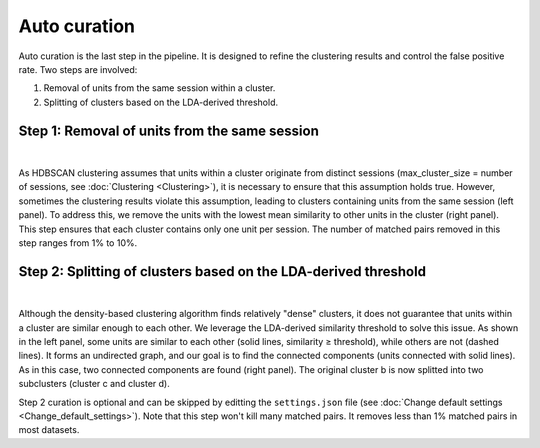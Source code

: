 Auto curation
===================

Auto curation is the last step in the pipeline. It is designed to refine the clustering results and control the false positive rate. Two steps are involved: 

(1) Removal of units from the same session within a cluster.

(2) Splitting of clusters based on the LDA-derived threshold.

Step 1: Removal of units from the same session
-------------------------------------------------------------------

.. image:: images/AutoCurationA.png
    :width: 100%
    :align: center

|

As HDBSCAN clustering assumes that units within a cluster originate from distinct sessions (max_cluster_size = number of sessions, see :doc:`Clustering <Clustering>`), it is necessary to ensure that this assumption holds true. However, sometimes the clustering results violate this assumption, leading to clusters containing units from the same session (left panel). To address this, we remove the units with the lowest mean similarity to other units in the cluster (right panel). This step ensures that each cluster contains only one unit per session. The number of matched pairs removed in this step ranges from 1% to 10%.

Step 2: Splitting of clusters based on the LDA-derived threshold
-------------------------------------------------------------------
.. image:: images/AutoCurationB.png
    :width: 100%
    :align: center

|

Although the density-based clustering algorithm finds relatively "dense" clusters, it does not guarantee that units within a cluster are similar enough to each other. We leverage the LDA-derived similarity threshold to solve this issue. As shown in the left panel, some units are similar to each other (solid lines, similarity ≥ threshold), while others are not (dashed lines). It forms an undirected graph, and our goal is to find the connected components (units connected with solid lines). As in this case, two connected components are found (right panel). The original cluster b is now splitted into two subclusters (cluster c and cluster d).

Step 2 curation is optional and can be skipped by editting the ``settings.json`` file (see :doc:`Change default settings <Change_default_settings>`). Note that this step won't kill many matched pairs. It removes less than 1% matched pairs in most datasets.



